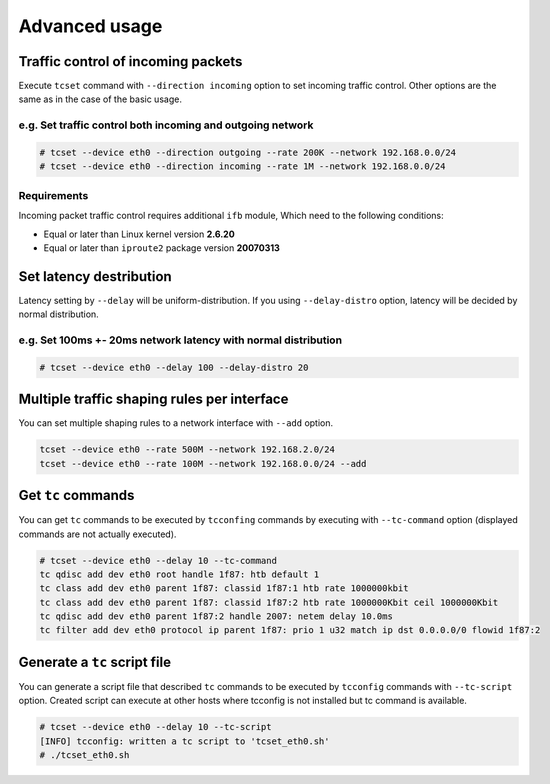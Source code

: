 Advanced usage
~~~~~~~~~~~~~~

Traffic control of incoming packets
^^^^^^^^^^^^^^^^^^^^^^^^^^^^^^^^^^^

Execute ``tcset`` command with ``--direction incoming`` option to set
incoming traffic control. Other options are the same as in the case of
the basic usage.

e.g. Set traffic control both incoming and outgoing network
'''''''''''''''''''''''''''''''''''''''''''''''''''''''''''

.. code-block:: console

    # tcset --device eth0 --direction outgoing --rate 200K --network 192.168.0.0/24
    # tcset --device eth0 --direction incoming --rate 1M --network 192.168.0.0/24

Requirements
''''''''''''

Incoming packet traffic control requires additional ``ifb`` module, Which
need to the following conditions:

-  Equal or later than Linux kernel version **2.6.20**
-  Equal or later than ``iproute2`` package version **20070313**


Set latency destribution
^^^^^^^^^^^^^^^^^^^^^^^^^^^^^^^^^^^^^^^^^^^^^^^^^^^^^^^^^^^^^^^

Latency setting by ``--delay`` will be uniform-distribution.
If you using ``--delay-distro`` option, latency will be decided by normal distribution.

e.g. Set 100ms +- 20ms network latency with normal distribution
'''''''''''''''''''''''''''''''''''''''''''''''''''''''''''''''''

.. code-block:: console

    # tcset --device eth0 --delay 100 --delay-distro 20



Multiple traffic shaping rules per interface
^^^^^^^^^^^^^^^^^^^^^^^^^^^^^^^^^^^^^^^^^^^^^^^^^^^^^^^^^^^^^^^^^^^^^^

You can set multiple shaping rules to a network interface with ``--add`` option.

.. code-block:: console

    tcset --device eth0 --rate 500M --network 192.168.2.0/24
    tcset --device eth0 --rate 100M --network 192.168.0.0/24 --add


Get ``tc`` commands
^^^^^^^^^^^^^^^^^^^^^^^^^^^^^^^^^^^^^^^^^^^^^^^^^^^^^^^^^^^^^^^^^^^^^^

You can get ``tc`` commands to be executed by ``tcconfing`` commands by 
executing with ``--tc-command`` option (displayed commands are not actually executed).

.. code-block:: console

    # tcset --device eth0 --delay 10 --tc-command
    tc qdisc add dev eth0 root handle 1f87: htb default 1
    tc class add dev eth0 parent 1f87: classid 1f87:1 htb rate 1000000kbit
    tc class add dev eth0 parent 1f87: classid 1f87:2 htb rate 1000000Kbit ceil 1000000Kbit
    tc qdisc add dev eth0 parent 1f87:2 handle 2007: netem delay 10.0ms
    tc filter add dev eth0 protocol ip parent 1f87: prio 1 u32 match ip dst 0.0.0.0/0 flowid 1f87:2


Generate a ``tc`` script file
^^^^^^^^^^^^^^^^^^^^^^^^^^^^^^^^^^^^^^^^^^^^^^^^^^^^^^^^^^^^^^^^^^^^^^

You can generate a script file that described ``tc`` commands to be
executed by ``tcconfig`` commands with ``--tc-script`` option.
Created script can execute at other hosts where tcconfig is not installed but tc command is available.

.. code-block:: console

    # tcset --device eth0 --delay 10 --tc-script
    [INFO] tcconfig: written a tc script to 'tcset_eth0.sh'
    # ./tcset_eth0.sh

